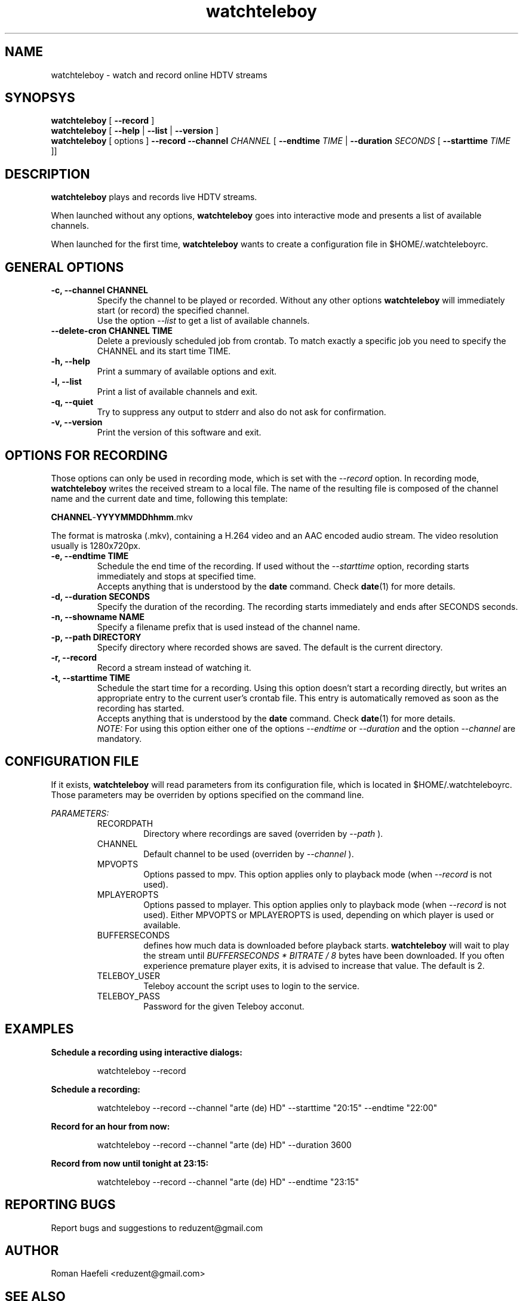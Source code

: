 .TH watchteleboy "1" "2015 July 10" "GNU2"
.SH NAME
watchteleboy \- watch and record online HDTV streams
.SH SYNOPSYS
.B watchteleboy
[
.B --record
]
.br
.B watchteleboy
[
.B --help
|
.B --list
|
.B --version
]
.br
.B watchteleboy
[ options ]
.B --record --channel
.I CHANNEL
[
.B --endtime 
.I TIME 
|
.B --duration
.I SECONDS
[
.B --starttime
.I TIME 
]]
.SH DESCRIPTION
.B watchteleboy
plays and records live HDTV streams.
.PP
When launched without any options, 
.B watchteleboy
goes into interactive mode and presents a list of available channels.
.PP
When launched for the first time, 
.B watchteleboy
wants to create a configuration file in $HOME/.watchteleboyrc.
.br
.SH GENERAL OPTIONS
.IP "\fB\-c, \-\-channel CHANNEL"
Specify the channel to be played or recorded. Without any other options
.B watchteleboy
will immediately start (or record) the specified channel.
.br
Use the option
.I --list
to get a list of available channels.
.IP "\fB\-\-delete-cron CHANNEL TIME"
Delete a previously scheduled job from crontab. To match exactly a 
specific job you need to specify the CHANNEL and its start time TIME.
.IP "\fB\-h, \-\-help"
Print a summary of available options and exit.
.IP "\fB\-l, \-\-list"
Print a list of available channels and exit. 
.IP "\fB\-q, \-\-quiet"
Try to suppress any output to stderr and also do not ask for confirmation.
.IP "\fB\-v, \-\-version"
Print the version of this software and exit. 
.SH OPTIONS FOR RECORDING
Those options can only be used in recording mode, which is set with the
.I --record
option.
In recording mode,
.B watchteleboy
writes the received stream to a local file. The name of the resulting 
file is composed of the channel name and the current date and time, following
this template:
.PP
\fBCHANNEL\fR-\fBYYYYMMDDhhmm\fR.mkv
.PP
The format is matroska (.mkv), containing a H.264 video and an AAC encoded
audio stream. The video resolution usually is 1280x720px.
.IP "\fB\-e, \-\-endtime TIME"
Schedule the end time of the recording. If used without the
.I --starttime
option, recording starts immediately and stops at specified time.
.br
Accepts
anything that is understood by the
.B date
command. Check 
.BR date (1)
for more details. 
.IP "\fB\-d, \-\-duration SECONDS"
Specify the duration of the recording. The recording starts immediately
and ends after SECONDS seconds.
.IP "\fB\-n, \-\-showname NAME"
Specify a filename prefix that is used instead of the channel name.
.IP "\fB\-p, \-\-path DIRECTORY"
Specify directory where recorded shows are saved. The 
default is the current directory.
.IP "\fB\-r, \-\-record"
Record a stream instead of watching it.
.IP "\fB\-t, \-\-starttime TIME"
Schedule the start time for a recording. Using this option doesn't start a
recording directly, but writes an appropriate entry to the current user's
crontab file. This entry is automatically removed as soon as the recording
has started.
.br
Accepts
anything that is understood by the
.B date
command. Check 
.BR date (1)
for more details. 
.br
.I NOTE:
For using this option either one of the options
.I --endtime
or
.I --duration
and the option 
.I --channel
are mandatory.
.SH CONFIGURATION FILE
If it exists, 
.B watchteleboy
will read parameters from its configuration file, which is located
in $HOME/.watchteleboyrc. Those parameters may be overriden by options specified on the
command line.
.PP
.I PARAMETERS:
.RS
RECORDPATH
.RS 
Directory where recordings are saved (overriden by
.I --path
).
.RE
CHANNEL
.RS
Default channel to be used (overriden by
.I --channel
).
.RE
MPVOPTS
.RS
Options passed to mpv. This option applies only to playback mode (when 
.I --record
is not used).
.RE
MPLAYEROPTS
.RS
Options passed to mplayer. This option applies only to playback mode (when 
.I --record
is not used). Either MPVOPTS or MPLAYEROPTS is used, depending on which player is used or available.
.RE
BUFFERSECONDS
.RS
defines how much data is downloaded before playback starts. 
.B watchteleboy 
will wait to play the stream until 
.I BUFFERSECONDS * BITRATE / 8
bytes have been downloaded. If you often experience premature player exits, it is advised
to increase that value. The default is 2.
.RE
TELEBOY_USER
.RS
Teleboy account the script uses to login to the service.
.RE
TELEBOY_PASS
.RS
Password for the given Teleboy acconut. 
.RE
.SH EXAMPLES
.B Schedule a recording using interactive dialogs:
.RS
.PP
watchteleboy --record
.PP
.RE
.B Schedule a recording:
.RS
.PP
watchteleboy --record --channel "arte (de) HD" --starttime "20:15" --endtime "22:00"
.PP
.RE
.B Record for an hour from now:
.RS
.PP
watchteleboy --record --channel "arte (de) HD" --duration 3600
.PP
.RE
.B Record from now until tonight at 23:15:
.RS
.PP
watchteleboy --record --channel "arte (de) HD" --endtime "23:15"
.PP
.RE
.SH "REPORTING BUGS"
Report bugs and suggestions to reduzent@gmail.com
.SH AUTHOR
Roman Haefeli <reduzent@gmail.com>
.SH SEE ALSO
.BR mpv (1),
.BR mplayer (1),
.BR avconv (1),
.BR crontab (1),
.BR date (1)

